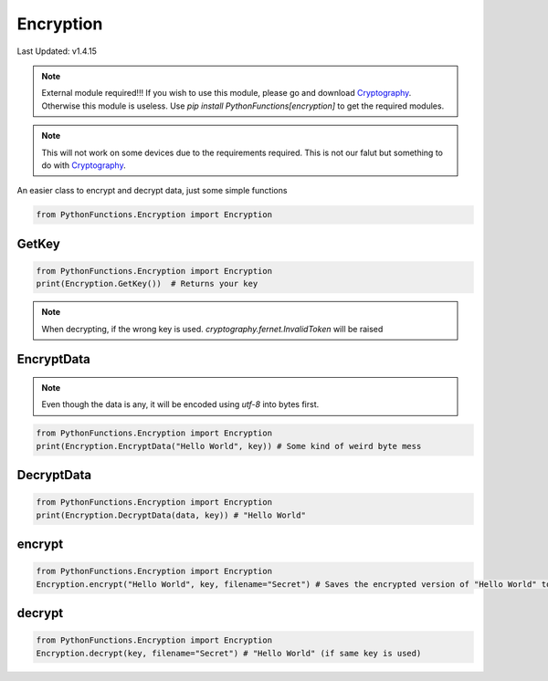 Encryption
==========

Last Updated: v1.4.15

.. note::
    External module required!!!
    If you wish to use this module, please go and download `Cryptography`_. Otherwise this module is useless.
    Use `pip install PythonFunctions[encryption]` to get the required modules.

.. note::
    This will not work on some devices due to the requirements required. This is not our falut but something to do with `Cryptography`_.

.. _Cryptography: https://pypi.org/project/cryptography/

An easier class to encrypt and decrypt data, just some simple functions

.. code-block:: python
    
    from PythonFunctions.Encryption import Encryption

GetKey
------

.. py:function:: Encryption.GetKey()
    :noindex:

    Using Fernet, makes and returns a key for you. If you loose this key you are 99% gaurenteed to be locked out of your data.

    :returns: Your key
    :rtype: bytes

.. code-block:: python

    from PythonFunctions.Encryption import Encryption
    print(Encryption.GetKey())  # Returns your key

.. note::
    When decrypting, if the wrong key is used. `cryptography.fernet.InvalidToken` will be raised

EncryptData
-----------

.. py:function:: Encryption.EncryptData(data, key)
    :noindex:

    Using your key, encrypts the data and returns it.

    :param data: The data to encrypt
    :param key: The key to encrypt the data with (generated by `Encryption.GetKey()`)
    :type data: any
    :type key: bytes
    :returns: The encrypted data
    :rtype: bytes

.. note::
    Even though the data is any, it will be encoded using `utf-8` into bytes first.

.. code-block:: python

    from PythonFunctions.Encryption import Encryption
    print(Encryption.EncryptData("Hello World", key)) # Some kind of weird byte mess

DecryptData
-----------

.. py:function:: Encryption.DecryptData(data, key)
    :noindex:

    Using your key, decrypts the data and retuns it

    :param data: The encrypted data
    :param key: The key to decrypt the data (Same one used to encrypt it)
    :type data: bytes
    :type key: bytes
    :returns: The decrypted data
    :rtype: any

.. code-block:: python

    from PythonFunctions.Encryption import Encryption
    print(Encryption.DecryptData(data, key)) # "Hello World"

encrypt
-------

.. py:function:: Encryption.encrypt(data, key, *, filename="encrypted")
    :noindex:

    :param data: The data to save + encrypt
    :param key: The key to encrypt the data with
    :param filename: Optional, where to save the data to. (Defaults to `encrypted`)
    :type data: any
    :type key: bytes
    :type filename: str
    :returns: What happened
    :rtype: str

.. code-block:: python

    from PythonFunctions.Encryption import Encryption
    Encryption.encrypt("Hello World", key, filename="Secret") # Saves the encrypted version of "Hello World" to "Secret"


decrypt
-------

.. py:function:: Encryption.decrypt(key, *, filename="encrypted")
    :noindex:

    :param key: The key to decrypt the data with
    :param filename: Optional, where to load the data from. (Defaults to `encrypted`)
    :type key: bytes
    :type filename: str
    :returns: What happened
    :rtype: str

.. code-block:: python

    from PythonFunctions.Encryption import Encryption
    Encryption.decrypt(key, filename="Secret") # "Hello World" (if same key is used)